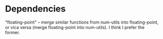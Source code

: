 * Dependencies
  "floating-point" -- merge similar functions from num-utils into
  floating-point, or vica versa (merge floating-point into num-utils).
  I think I prefer the former.

